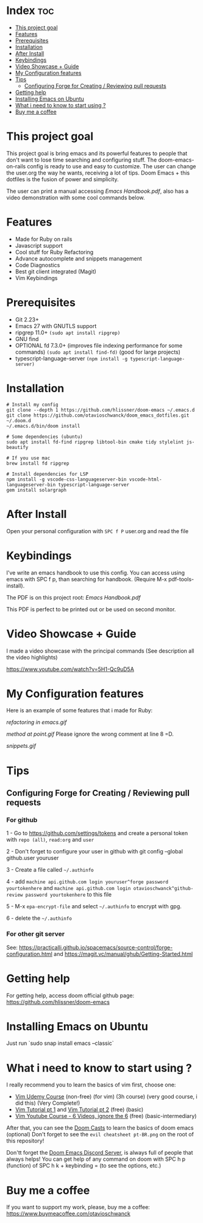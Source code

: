 * Index :toc:
- [[#this-project-goal][This project goal]]
- [[#features][Features]]
- [[#prerequisites][Prerequisites]]
- [[#installation][Installation]]
- [[#after-install][After Install]]
- [[#keybindings][Keybindings]]
- [[#video-showcase--guide][Video Showcase + Guide]]
- [[#my-configuration-features][My Configuration features]]
- [[#tips][Tips]]
  - [[#configuring-forge-for-creating--reviewing-pull-requests][Configuring Forge for Creating / Reviewing pull requests]]
- [[#getting-help][Getting help]]
- [[#installing-emacs-on-ubuntu][Installing Emacs on Ubuntu]]
- [[#what-i-need-to-know-to-start-using-][What i need to know to start using ?]]
- [[#buy-me-a-coffee][Buy me a coffee]]

* This project goal

This project goal is bring emacs and its powerful features to people that don't want to lose time searching and configuring stuff.  The doom-emacs-on-rails config is ready to use and easy to customize.  The user can change the user.org the way he wants, receiving a lot of tips.  Doom Emacs + this dotfiles is the fusion of power and simplicity.

The user can print a manual accessing [[Emacs Handbook.pdf]], also has a video demonstration with some cool commands below.

* Features
+ Made for Ruby on rails
+ Javascript support
+ Cool stuff for Ruby Refactoring
+ Advance autocomplete and snippets management
+ Code Diagnostics
+ Best git client integrated (Magit)
+ Vim Keybindings

* Prerequisites
 - Git 2.23+
 - Emacs 27 with GNUTLS support
 - ripgrep 11.0+ =(sudo apt install ripgrep)=
 - GNU find
 - OPTIONAL fd 7.3.0+ (improves file indexing performance for some commands) =(sudo apt install find-fd)= (good for large projects)
 - typescript-language-server =(npm install -g typescript-language-server)=

* Installation
#+BEGIN_SRC shell
# Install my config
git clone --depth 1 https://github.com/hlissner/doom-emacs ~/.emacs.d
git clone https://github.com/otavioschwanck/doom_emacs_dotfiles.git ~/.doom.d
~/.emacs.d/bin/doom install

# Some dependencies (ubuntu)
sudo apt install fd-find ripgrep libtool-bin cmake tidy stylelint js-beautify

# If you use mac
brew install fd ripgrep

# Install dependencies for LSP
npm install -g vscode-css-languageserver-bin vscode-html-languageserver-bin typescript-language-server
gem install solargraph
#+END_SRC

* After Install
Open your personal configuration with =SPC f P= user.org and read the file

* Keybindings

I've write an emacs handbook to use this config.  You can access using emacs with SPC f p, than searching for handbook.  (Require M-x pdf-tools-install).

The PDF is on this project root: [[Emacs Handbook.pdf]]

This PDF is perfect to be printed out or be used on second monitor.

* Video Showcase + Guide
I made a video showcase with the principal commands (See description all the video highlights)

https://www.youtube.com/watch?v=5H1-Qc9uD5A

* My Configuration features
Here is an example of some features that i made for Ruby:
#+caption: Refactoring
[[refactoring in emacs.gif]]

#+caption: Method Creating at point
[[method at point.gif]]
Please ignore the wrong comment at line 8 =D.

#+caption: Snippets, snippets SNIPPETS!
[[snippets.gif]]

* Tips
** Configuring Forge for Creating / Reviewing pull requests
*** For github
1 - Go to https://github.com/settings/tokens and create a personal token with =repo (all)=, =read:org= and =user=

2 - Don't forget to configure your user in github with git config --global github.user youruser

3 - Create a file called =~/.authinfo=

4 - add =machine api.github.com login youruser^forge password yourtokenhere= and =machine api.github.com login otavioschwanck^github-review password yourtokenhere= to this file

5 - M-x =epa-encrypt-file= and select =~/.authinfo= to encrypt with gpg.

6 - delete the =~/.authinfo=

*** For other git server
See: https://practicalli.github.io/spacemacs/source-control/forge-configuration.html and https://magit.vc/manual/ghub/Getting-Started.html

* Getting help
For getting help, access doom official github page: https://github.com/hlissner/doom-emacs

* Installing Emacs on Ubuntu
Just run `sudo snap install emacs --classic`

* What i need to know to start using ?
I really recommend you to learn the basics of vim first, choose one:

+ [[https://www.udemy.com/course/vim-commands-cheat-sheet/][Vim Udemy Course]] (non-free) (for vim) (3h course) (very good course, i did this) (Very Complete!)
+ [[https://www.youtube.com/watch?v=ER5JYFKkYDg][Vim Tutorial pt 1]] and [[https://www.youtube.com/watch?v=tExTz7GnpdQ][Vim Tutorial pt 2]] (free) (basic)
+ [[https://www.youtube.com/watch?v=H3o4l4GVLW0&list=PLm323Lc7iSW_wuxqmKx_xxNtJC_hJbQ7R][Vim Youtube Course - 6 Videos, ignore the 6]] (free) (basic-intermediary)

After that, you can see the [[https://www.youtube.com/watch?v=rCMh7srOqvw&list=PLhXZp00uXBk4np17N39WvB80zgxlZfVwj][Doom Casts]] to learn the basics of doom emacs (optional)
Don't forget to see the =evil cheatsheet pt-BR.png= on the root of this repository!

Don'tt forget the [[https://discord.gg/qvGgnVx][Doom Emacs Discord Server]], is always full of people that always helps!
You can get help of any command on doom with SPC h p (function) of SPC h k + keybinding = (to see the options, etc.)

* Buy me a coffee

If you want to support my work, please, buy me a coffee:
https://www.buymeacoffee.com/otavioschwanck
